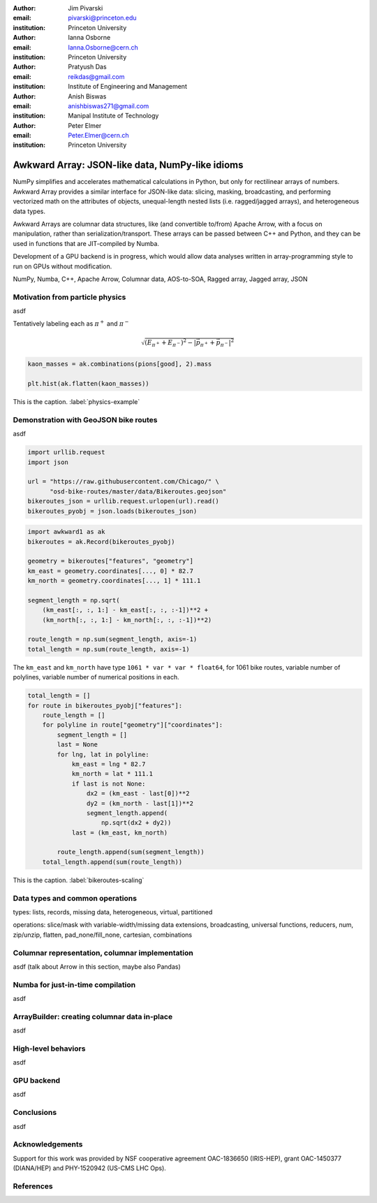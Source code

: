 :author: Jim Pivarski
:email: pivarski@princeton.edu
:institution: Princeton University

:author: Ianna Osborne
:email: Ianna.Osborne@cern.ch
:institution: Princeton University

:author: Pratyush Das
:email: reikdas@gmail.com
:institution: Institute of Engineering and Management

:author: Anish Biswas
:email: anishbiswas271@gmail.com
:institution: Manipal Institute of Technology

:author: Peter Elmer
:email: Peter.Elmer@cern.ch
:institution: Princeton University

------------------------------------------------
Awkward Array: JSON-like data, NumPy-like idioms
------------------------------------------------

.. class:: abstract

    NumPy simplifies and accelerates mathematical calculations in Python, but only for rectilinear arrays of numbers. Awkward Array provides a similar interface for JSON-like data: slicing, masking, broadcasting, and performing vectorized math on the attributes of objects, unequal-length nested lists (i.e. ragged/jagged arrays), and heterogeneous data types.

    Awkward Arrays are columnar data structures, like (and convertible to/from) Apache Arrow, with a focus on manipulation, rather than serialization/transport. These arrays can be passed between C++ and Python, and they can be used in functions that are JIT-compiled by Numba.

    Development of a GPU backend is in progress, which would allow data analyses written in array-programming style to run on GPUs without modification.

.. class:: keywords

   NumPy, Numba, C++, Apache Arrow, Columnar data, AOS-to-SOA, Ragged array, Jagged array, JSON

Motivation from particle physics
--------------------------------

asdf

Tentatively labeling each as :math:`\pi^+` and :math:`\pi^-`

.. math::

   \sqrt{(E_{\pi^+} + E_{\pi^-})^2 - \left|\vec{p}_{\pi^+} + \vec{p}_{\pi^-}\right|^2}

.. code-block:: python

   kaon_masses = ak.combinations(pions[good], 2).mass

   plt.hist(ak.flatten(kaon_masses))

.. figure:: figures/physics-example.pdf
   :align: center
   :scale: 13%

   This is the caption. :label:`physics-example`


Demonstration with GeoJSON bike routes
--------------------------------------

asdf

.. code-block:: python

    import urllib.request
    import json

    url = "https://raw.githubusercontent.com/Chicago/" \
          "osd-bike-routes/master/data/Bikeroutes.geojson"
    bikeroutes_json = urllib.request.urlopen(url).read()
    bikeroutes_pyobj = json.loads(bikeroutes_json)

.. code-block:: python

    import awkward1 as ak
    bikeroutes = ak.Record(bikeroutes_pyobj)
    
    geometry = bikeroutes["features", "geometry"]
    km_east = geometry.coordinates[..., 0] * 82.7
    km_north = geometry.coordinates[..., 1] * 111.1

    segment_length = np.sqrt(
        (km_east[:, :, 1:] - km_east[:, :, :-1])**2 +
        (km_north[:, :, 1:] - km_north[:, :, :-1])**2)

    route_length = np.sum(segment_length, axis=-1)
    total_length = np.sum(route_length, axis=-1)

The ``km_east`` and ``km_north`` have type ``1061 * var * var * float64``, for 1061 bike routes, variable number of polylines, variable number of numerical positions in each.

.. code-block:: python

    total_length = []
    for route in bikeroutes_pyobj["features"]:
        route_length = []
        for polyline in route["geometry"]["coordinates"]:
            segment_length = []
            last = None
            for lng, lat in polyline:
                km_east = lng * 82.7
                km_north = lat * 111.1
                if last is not None:
                    dx2 = (km_east - last[0])**2
                    dy2 = (km_north - last[1])**2
                    segment_length.append(
                        np.sqrt(dx2 + dy2))
                last = (km_east, km_north)

            route_length.append(sum(segment_length))
        total_length.append(sum(route_length))

.. figure:: figures/bikeroutes-scaling.pdf
   :align: center
   :scale: 45%

   This is the caption. :label:`bikeroutes-scaling`

Data types and common operations
--------------------------------

types: lists, records, missing data, heterogeneous, virtual, partitioned

operations: slice/mask with variable-width/missing data extensions, broadcasting, universal functions, reducers, num, zip/unzip, flatten, pad_none/fill_none, cartesian, combinations

Columnar representation, columnar implementation
------------------------------------------------

asdf (talk about Arrow in this section, maybe also Pandas)

Numba for just-in-time compilation
----------------------------------

asdf

ArrayBuilder: creating columnar data in-place
---------------------------------------------

asdf

High-level behaviors
--------------------

asdf

GPU backend
-----------

asdf

Conclusions
-----------

asdf

Acknowledgements
----------------

Support for this work was provided by NSF cooperative agreement OAC-1836650 (IRIS-HEP), grant OAC-1450377 (DIANA/HEP) and PHY-1520942 (US-CMS LHC Ops).

References
----------
